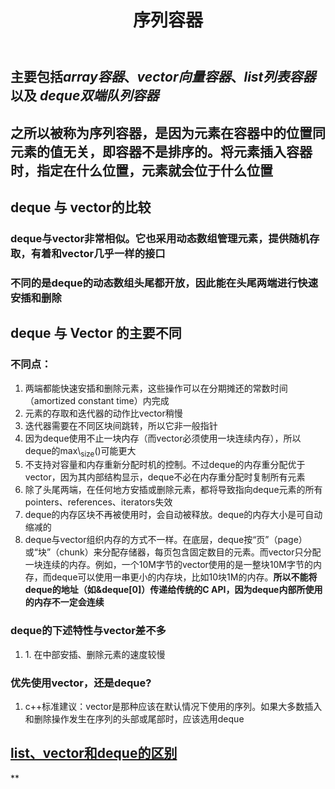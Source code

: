 #+TITLE: 序列容器

** 主要包括[[array容器]]、[[vector向量容器]]、[[list列表容器]]以及 [[deque双端队列容器]]
** 之所以被称为序列容器，是因为元素在容器中的位置同元素的值无关，即容器不是排序的。将元素插入容器时，指定在什么位置，元素就会位于什么位置
** *deque 与 vector的比较*
:PROPERTIES:
:id: 605413ba-72be-40f7-9e0f-f85b21d9f8f1
:END:
*** deque与vector非常相似。它也采用动态数组管理元素，提供随机存取，有着和vector几乎一样的接口
*** 不同的是deque的动态数组头尾都开放，因此能在头尾两端进行快速安插和删除
** *deque 与 Vector 的主要不同*
*** 不同点：
1. 两端都能快速安插和删除元素，这些操作可以在分期摊还的常数时间（amortized constant time）内完成
2. 元素的存取和迭代器的动作比vector稍慢
3. 迭代器需要在不同区块间跳转，所以它非一般指针
4. 因为deque使用不止一块内存（而vector必须使用一块连续内存），所以deque的max\_size()可能更大
5. 不支持对容量和内存重新分配时机的控制。不过deque的内存重分配优于vector，因为其内部结构显示，deque不必在内存重分配时复制所有元素
6. 除了头尾两端，在任何地方安插或删除元素，都将导致指向deque元素的所有pointers、references、iterators失效
7. deque的内存区块不再被使用时，会自动被释放。deque的内存大小是可自动缩减的
8. deque与vector组织内存的方式不一样。在底层，deque按“页”（page）或“块”（chunk）来分配存储器，每页包含固定数目的元素。而vector只分配一块连续的内存。例如，一个10M字节的vector使用的是一整块10M字节的内存，而deque可以使用一串更小的内存块，比如10块1M的内存。*所以不能将deque的地址（如&deque[0]）传递给传统的C API，因为deque内部所使用的内存不一定会连续*
*** *deque的下述特性与vector差不多*
**** 1. 在中部安插、删除元素的速度较慢
*** *优先使用vector，还是deque?*
**** c++标准建议：vector是那种应该在默认情况下使用的序列。如果大多数插入和删除操作发生在序列的头部或尾部时，应该选用deque
** [[https://blog.csdn.net/gogokongyin/article/details/51178378][list、vector和deque的区别]]
**
